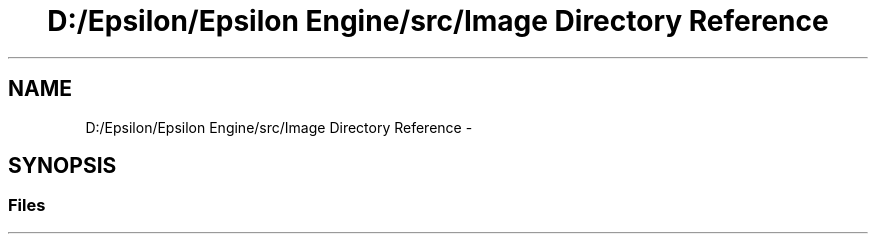 .TH "D:/Epsilon/Epsilon Engine/src/Image Directory Reference" 3 "Wed Mar 6 2019" "Version 1.0" "Epsilon Engine" \" -*- nroff -*-
.ad l
.nh
.SH NAME
D:/Epsilon/Epsilon Engine/src/Image Directory Reference \- 
.SH SYNOPSIS
.br
.PP
.SS "Files"

.in +1c
.in -1c
